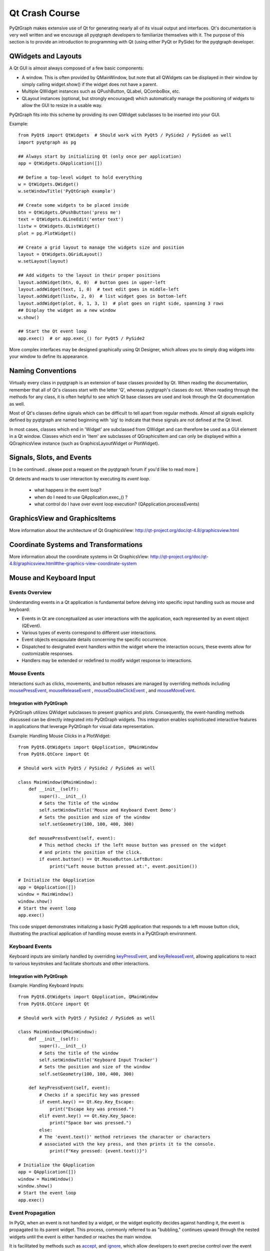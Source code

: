 Qt Crash Course
===============

PyQtGraph makes extensive use of Qt for generating nearly all of its visual output and interfaces. Qt's documentation is very well written and we encourage all pyqtgraph developers to familiarize themselves with it. The purpose of this section is to provide an introduction to programming with Qt (using either PyQt or PySide) for the pyqtgraph developer.

QWidgets and Layouts
--------------------

A Qt GUI is almost always composed of a few basic components:
    
* A window. This is often provided by QMainWindow, but note that all QWidgets can be displayed in their window by simply calling widget.show() if the widget does not have a parent. 
* Multiple QWidget instances such as QPushButton, QLabel, QComboBox, etc. 
* QLayout instances (optional, but strongly encouraged) which automatically manage the positioning of widgets to allow the GUI to resize in a usable way.

PyQtGraph fits into this scheme by providing its own QWidget subclasses to be inserted into your GUI.


Example::

    from PyQt6 import QtWidgets  # Should work with PyQt5 / PySide2 / PySide6 as well
    import pyqtgraph as pg
    
    ## Always start by initializing Qt (only once per application)
    app = QtWidgets.QApplication([])

    ## Define a top-level widget to hold everything
    w = QtWidgets.QWidget()
    w.setWindowTitle('PyQtGraph example')

    ## Create some widgets to be placed inside
    btn = QtWidgets.QPushButton('press me')
    text = QtWidgets.QLineEdit('enter text')
    listw = QtWidgets.QListWidget()
    plot = pg.PlotWidget()

    ## Create a grid layout to manage the widgets size and position
    layout = QtWidgets.QGridLayout()
    w.setLayout(layout)

    ## Add widgets to the layout in their proper positions
    layout.addWidget(btn, 0, 0)  # button goes in upper-left
    layout.addWidget(text, 1, 0)  # text edit goes in middle-left
    layout.addWidget(listw, 2, 0)  # list widget goes in bottom-left
    layout.addWidget(plot, 0, 1, 3, 1)  # plot goes on right side, spanning 3 rows
    ## Display the widget as a new window
    w.show()

    ## Start the Qt event loop
    app.exec()  # or app.exec_() for PyQt5 / PySide2


More complex interfaces may be designed graphically using Qt Designer, which allows you to simply drag widgets into your window to define its appearance.


Naming Conventions
------------------

Virtually every class in pyqtgraph is an extension of base classes provided by Qt. When reading the documentation, remember that all of Qt's classes start with the letter 'Q', whereas pyqtgraph's classes do not. When reading through the methods for any class, it is often helpful to see which Qt base classes are used and look through the Qt documentation as well.

Most of Qt's classes define signals which can be difficult to tell apart from regular methods. Almost all signals explicity defined by pyqtgraph are named beginning with 'sig' to indicate that these signals are not defined at the Qt level.

In most cases, classes which end in 'Widget' are subclassed from QWidget and can therefore be used as a GUI element in a Qt window. Classes which end in 'Item' are subclasses of QGraphicsItem and can only be displayed within a QGraphicsView instance (such as GraphicsLayoutWidget or PlotWidget). 


Signals, Slots, and Events
--------------------------

[ to be continued.. please post a request on the pyqtgraph forum if you'd like to read more ]

Qt detects and reacts to user interaction by executing its *event loop*. 

 - what happens in the event loop?
 - when do I need to use QApplication.exec_() ?
 - what control do I have over event loop execution? (QApplication.processEvents)


GraphicsView and GraphicsItems
------------------------------

More information about the architecture of Qt GraphicsView:
http://qt-project.org/doc/qt-4.8/graphicsview.html


Coordinate Systems and Transformations
--------------------------------------

More information about the coordinate systems in Qt GraphicsView:
http://qt-project.org/doc/qt-4.8/graphicsview.html#the-graphics-view-coordinate-system


Mouse and Keyboard Input
------------------------

Events Overview
^^^^^^^^^^^^^^^
Understanding events in a Qt application is fundamental before delving into specific 
input handling such as mouse and keyboard:

- Events in Qt are conceptualized as user interactions with the application, each 
  represented by an event object (QEvent).
- Various types of events correspond to different user interactions.
- Event objects encapsulate details concerning the specific occurrence.
- Dispatched to designated event handlers within the widget where the interaction 
  occurs, these events allow for customizable responses.
- Handlers may be extended or redefined to modify widget response to interactions.

Mouse Events
^^^^^^^^^^^^
Interactions such as clicks, movements, and button releases are managed by
overriding methods including  
mousePressEvent_, 
mouseReleaseEvent_ , 
mouseDoubleClickEvent_ ,  and 
mouseMoveEvent_.

.. _mousePressEvent: https://doc.qt.io/qt-6/qwidget.html#mousePressEvent
.. _mouseReleaseEvent: https://doc.qt.io/qt-6/qwidget.html#mouseReleaseEvent
.. _mouseDoubleClickEvent: https://doc.qt.io/qt-6/qwidget.html#mouseDoubleClickEvent
.. _mouseMoveEvent: https://doc.qt.io/qt-6/qwidget.html#mouseMoveEvent

Integration with PyQtGraph
~~~~~~~~~~~~~~~~~~~~~~~~~~
PyQtGraph utilizes QWidget subclasses to present graphics and plots. 
Consequently, the event-handling methods discussed can be directly integrated 
into PyQtGraph widgets. This integration enables sophisticated interactive features 
in applications that leverage PyQtGraph for visual data representation.

Example: Handling Mouse Clicks in a PlotWidget::

    from PyQt6.QtWidgets import QApplication, QMainWindow
    from PyQt6.QtCore import Qt

    # Should work with PyQt5 / PySide2 / PySide6 as well

    class MainWindow(QMainWindow):
        def __init__(self):
            super().__init__()
            # Sets the Title of the window
            self.setWindowTitle('Mouse and Keyboard Event Demo')
            # Sets the position and size of the window
            self.setGeometry(100, 100, 400, 300)

        def mousePressEvent(self, event):
            # This method checks if the left mouse button was pressed on the widget
            # and prints the position of the click.
            if event.button() == Qt.MouseButton.LeftButton:
                print("Left mouse button pressed at:", event.position())

    # Initialize the QApplication
    app = QApplication([])
    window = MainWindow()
    window.show()
    # Start the event loop
    app.exec()



This code snippet demonstrates initializing a basic PyQt6 application that responds 
to a left mouse button click, illustrating the practical application of handling 
mouse events in a PyQtGraph environment.

Keyboard Events
^^^^^^^^^^^^^^^
Keyboard inputs are similarly handled by overriding 
`keyPressEvent`_, and `keyReleaseEvent`_, allowing applications to 
react to various keystrokes and facilitate shortcuts and other interactions.

.. _keyPressEvent: https://doc.qt.io/qt-6/qwidget.html#keyPressEvent
.. _keyReleaseEvent: https://doc.qt.io/qt-6/qwidget.html#keyReleaseEvent


Integration with PyQtGraph
~~~~~~~~~~~~~~~~~~~~~~~~~~

Example: Handling Keyboard Inputs:: 

    from PyQt6.QtWidgets import QApplication, QMainWindow
    from PyQt6.QtCore import Qt

    # Should work with PyQt5 / PySide2 / PySide6 as well

    class MainWindow(QMainWindow):
        def __init__(self):
            super().__init__()
            # Sets the title of the window
            self.setWindowTitle('Keyboard Input Tracker')
            # Sets the position and size of the window
            self.setGeometry(100, 100, 400, 300)

        def keyPressEvent(self, event):
            # Checks if a specific key was pressed
            if event.key() == Qt.Key.Key_Escape:
                print("Escape key was pressed.")
            elif event.key() == Qt.Key.Key_Space:
                print("Space bar was pressed.")
            else:
            # The 'event.text()' method retrieves the character or characters 
            # associated with the key press, and then prints it to the console.
                print(f"Key pressed: {event.text()}")

    # Initialize the QApplication
    app = QApplication([])
    window = MainWindow()
    window.show()
    # Start the event loop
    app.exec()


Event Propagation
^^^^^^^^^^^^^^^^^
In PyQt, when an event is not handled by a widget, or the widget explicitly decides 
against handling it, the event is propagated to its parent widget. This process, 
commonly referred to as "bubbling," continues upward through the nested widgets until 
the event is either handled or reaches the main window.

It is facilitated by methods such as 
`accept`_, and `ignore`_, which allow developers to 
exert precise control over the event flow.

.. _accept: https://doc.qt.io/qt-6/qevent.html#accept
.. _ignore: https://doc.qt.io/qt-6/qevent.html#ignore

Example: Custom Event Handling ::

    class CustomButton(QPushButton):
        def mousePressEvent(self, event):
            event.accept()  # The event is marked as handled, preventing further 
                            # propagation
            # Alternatively:
            event.ignore()  # the event can be marked as unhandled, allowing it to 
                            # propagate



QTimer, Multi-Threading
-----------------------


Multi-threading vs Multi-processing in Qt
-----------------------------------------
